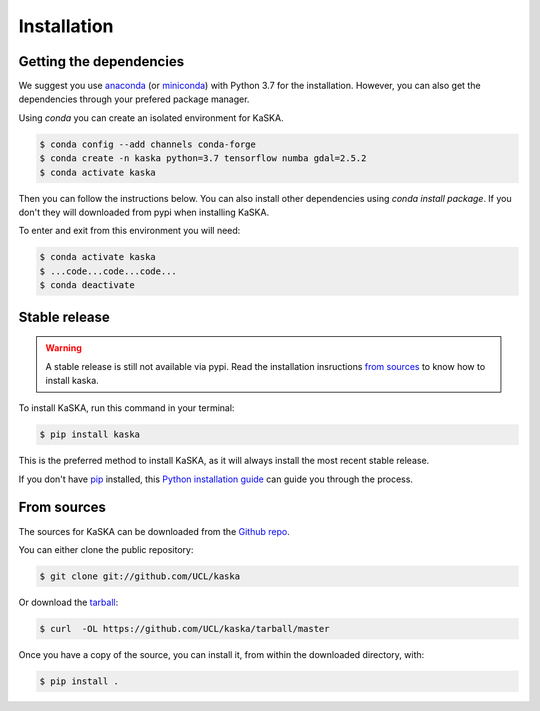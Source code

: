 .. highlight:: shell

============
Installation
============

Getting the dependencies
------------------------

We suggest you use `anaconda`_ (or `miniconda`_) with Python 3.7 for the
installation. However, you can also get the dependencies through your prefered
package manager.

Using `conda` you can create an isolated environment for KaSKA.

.. code-block:: console

   $ conda config --add channels conda-forge
   $ conda create -n kaska python=3.7 tensorflow numba gdal=2.5.2
   $ conda activate kaska

Then you can follow the instructions below. You can also install other
dependencies using `conda install package`. If you don't they will downloaded
from pypi when installing KaSKA.


To enter and exit from this environment you will need:

.. code-block:: console

   $ conda activate kaska
   $ ...code...code...code...
   $ conda deactivate



Stable release
--------------

.. warning:: A stable release is still not available via pypi. Read the installation insructions `from sources`_ to know how to install kaska.

To install KaSKA, run this command in your terminal:

.. code-block:: console

    $ pip install kaska

This is the preferred method to install KaSKA, as it will always install the most recent stable release.

If you don't have `pip`_ installed, this `Python installation guide`_ can guide
you through the process.

.. _pip: https://pip.pypa.io
.. _Python installation guide: http://docs.python-guide.org/en/latest/starting/installation/


From sources
------------

The sources for KaSKA can be downloaded from the `Github repo`_.

You can either clone the public repository:

.. code-block:: console

    $ git clone git://github.com/UCL/kaska

Or download the `tarball`_:

.. code-block:: console

    $ curl  -OL https://github.com/UCL/kaska/tarball/master

Once you have a copy of the source, you can install it, from within the
downloaded directory, with:

.. code-block:: console

    $ pip install .


.. _Github repo: https://github.com/UCL/kaska
.. _tarball: https://github.com/UCL/kaska/tarball/master
.. _anaconda: https://www.anaconda.com/distribution/#download-section
.. _miniconda: https://docs.conda.io/en/latest/miniconda.html
